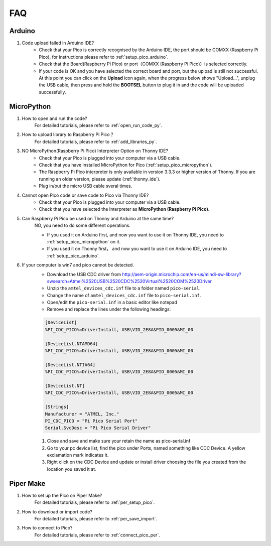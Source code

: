 FAQ
=========

Arduino
---------------------

#. Code upload failed in Arduino IDE?
    * Check that your Pico is correctly recognised by the Arduino IDE, the port should be COMXX (Raspberry Pi Pico), for instructions please refer to :ref:`setup_pico_arduino`.
    * Check that the Board(Raspberry Pi Pico) or port（COMXX (Raspberry Pi Pico)）is selected correctly.
    * If your code is OK and you have selected the correct board and port, but the upload is still not successful. At this point you can click on the **Upload** icon again, when the progress below shows "Upload...", unplug the USB cable, then press and hold the **BOOTSEL** button to plug it in and the code will be uploaded successfully.


MicroPython
------------------

#. How to open and run the code?
    For detailed tutorials, please refer to :ref:`open_run_code_py`.

#. How to upload library to Raspberry Pi Pico？
    For detailed tutorials, please refer to :ref:`add_libraries_py`.

#. NO MicroPython(Raspberry Pi Pico) Interpreter Option on Thonny IDE?
    * Check that your Pico is plugged into your computer via a USB cable.
    * Check that you have installed MicroPython for Pico (:ref:`setup_pico_micropython`).
    * The Raspberry Pi Pico interpreter is only available in version 3.3.3 or higher version of Thonny. If you are running an older version, please update (:ref:`thonny_ide`).
    * Plug in/out the micro USB cable sveral times.

#. Cannot open Pico code or save code to Pico via Thonny IDE?
    * Check that your Pico is plugged into your computer via a USB cable.
    * Check that you have selected the Interpreter as **MicroPython (Raspberry Pi Pico)**.

#. Can Raspberry Pi Pico be used on Thonny and Arduino at the same time?
    NO, you need to do some different operations.

    * If you used it on Arduino first, and now you want to use it on Thonny IDE, you need to :ref:`setup_pico_micropython` on it.
    * If you used it on Thonny first， and now you want to use it on Arduino IDE, you need to :ref:`setup_pico_arduino`.


#. If your computer is win7 and pico cannot be detected.
    * Download the USB CDC driver from http://aem-origin.microchip.com/en-us/mindi-sw-library?swsearch=Atmel%2520USB%2520CDC%2520Virtual%2520COM%2520Driver
    * Unzip the ``amtel_devices_cdc.inf`` file to a folder named ``pico-serial``.
    * Change the name of ``amtel_devices_cdc.inf`` file to ``pico-serial.inf``.
    * Open/edit the ``pico-serial.inf`` in a basic editor like notepad
    * Remove and replace the lines under the following headings:

    .. code-block::

        [DeviceList]
        %PI_CDC_PICO%=DriverInstall, USB\VID_2E8A&PID_0005&MI_00

        [DeviceList.NTAMD64]
        %PI_CDC_PICO%=DriverInstall, USB\VID_2E8A&PID_0005&MI_00

        [DeviceList.NTIA64]
        %PI_CDC_PICO%=DriverInstall, USB\VID_2E8A&PID_0005&MI_00

        [DeviceList.NT]
        %PI_CDC_PICO%=DriverInstall, USB\VID_2E8A&PID_0005&MI_00

        [Strings]
        Manufacturer = "ATMEL, Inc."
        PI_CDC_PICO = "Pi Pico Serial Port"
        Serial.SvcDesc = "Pi Pico Serial Driver"

    #. Close and save and make sure your retain the name as pico-serial.inf
    #. Go to your pc device list, find the pico under Ports, named something like CDC Device. A yellow exclamation mark indicates it.
    #. Right click on the CDC Device and update or install driver choosing the file you created from the location you saved it at.




Piper Make
------------------

#. How to set up the Pico on Piper Make?
    For detailed tutorials, please refer to :ref:`per_setup_pico`.

#. How to download or import code?
    For detailed tutorials, please refer to :ref:`per_save_import`.

#. How to connect to Pico?
    For detailed tutorials, please refer to :ref:`connect_pico_per`.